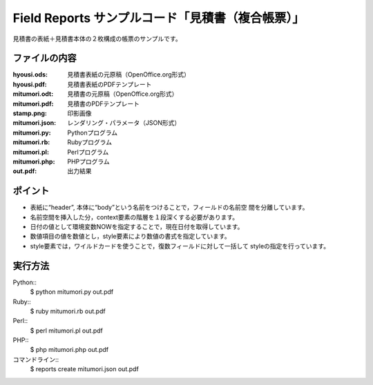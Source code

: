 Field Reports サンプルコード「見積書（複合帳票）」
==================================================

見積書の表紙＋見積書本体の２枚構成の帳票のサンプルです。

ファイルの内容
--------------
:hyousi.ods:
    見積書表紙の元原稿（OpenOffice.org形式）

:hyousi.pdf:
    見積書表紙のPDFテンプレート

:mitumori.odt:
    見積書の元原稿（OpenOffice.org形式）

:mitumori.pdf:
    見積書のPDFテンプレート

:stamp.png:
    印影画像

:mitumori.json:
    レンダリング・パラメータ（JSON形式）

:mitumori.py:
    Pythonプログラム

:mitumori.rb:
    Rubyプログラム

:mitumori.pl:
    Perlプログラム

:mitumori.php:
    PHPプログラム

:out.pdf:
    出力結果

ポイント
--------

- 表紙に“header”, 本体に“body”という名前をつけることで，フィールドの名前空
  間を分離しています。

- 名前空間を挿入した分，context要素の階層を１段深くする必要があります。

- 日付の値として環境変数NOWを指定することで，現在日付を取得しています。

- 数値項目の値を数値とし，style要素により数値の書式を指定しています。

- style要素では，ワイルドカードを使うことで，復数フィールドに対して一括して
  styleの指定を行っています。

実行方法
--------

Python::
    $ python mitumori.py out.pdf

Ruby::
    $ ruby mitumori.rb out.pdf

Perl::
    $ perl mitumori.pl out.pdf

PHP::
    $ php mitumori.php out.pdf

コマンドライン::
    $ reports create mitumori.json out.pdf

